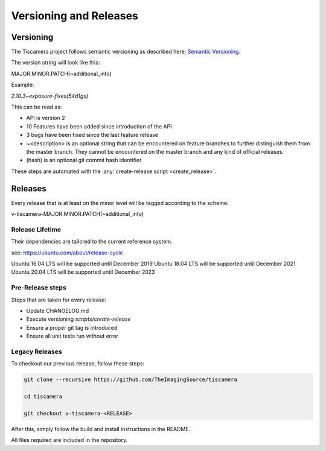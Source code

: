 
.. _versioning_and_release:

#######################
Versioning and Releases
#######################

==========
Versioning
==========

The Tiscamera project follows semantic versioning as described here: `Semantic Versioning <https://semver.org/spec/v2.0.0.html>`_.

The version string will look like this:

MAJOR.MINOR.PATCH(~additional_info)

Example:

`2.10.3~exposure-fixes(54d1gs)`

This can be read as:

- API is version 2
- 10 Features have been added since introduction of the API
- 3 bugs have been fixed since the last feature release
- ~\<description\> is an optional string that can be encountered on feature
  branches to further distinguish them from the master branch. They cannot be
  encountered on the master branch and any kind of official releases.
- (hash) is an optional git commit hash identifier

These steps are automated with the :any:`create-release script <create_release>`.
  
========
Releases
========

Every release that is at least on the minor level will be tagged according to
the scheme:

v-tiscamera-MAJOR.MINOR.PATCH(~additional_info)

Release Lifetime
================

Their dependencies are tailored to the current reference system.

see: https://ubuntu.com/about/release-cycle

Ubuntu 16.04 LTS will be supported until December 2019
Ubuntu 18.04 LTS will be supported until December 2021
Ubuntu 20.04 LTS will be supported until December 2023


Pre-Release steps
=================

Steps that are taken for every release:

- Update CHANGELOG.md
- Execute versioning `scripts/create-release`
- Ensure a proper git tag is introduced
- Ensure all unit tests run without error

Legacy Releases
===============


To checkout our previous release, follow these steps:

.. code-block:: sh

   git clone --recursive https://github.com/TheImagingSource/tiscamera

   cd tiscamera

   git checkout v-tiscamera-<RELEASE>

After this, simply follow the build and install instructions in the README.

All files required are included in the repository.
